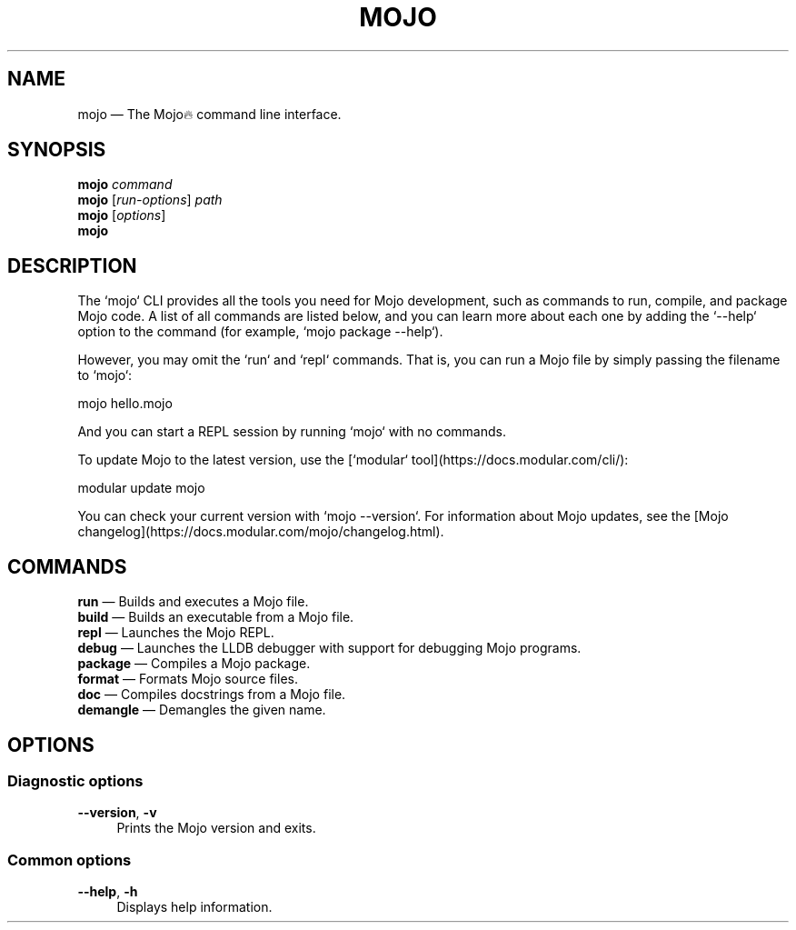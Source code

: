 .TH "MOJO" "1"
.nh
.ad l
.SH "NAME"
mojo \[em] The Mojo🔥 command line interface.
.SH "SYNOPSIS"
\fBmojo\fR \fIcommand\fR
.br
\fBmojo\fR [\fIrun\-options\fR] \fIpath\fR
.br
\fBmojo\fR [\fIoptions\fR]
.br
\fBmojo\fR
.br
.SH "DESCRIPTION"
The `mojo` CLI provides all the tools you need for Mojo development, such as commands to run, compile, and package Mojo code. A list of all commands are listed below, and you can learn more about each one by adding the `\-\-help` option to the command (for example, `mojo package \-\-help`).

However, you may omit the `run` and `repl` commands. That is, you can run a Mojo file by simply passing the filename to `mojo`:

    mojo hello.mojo

And you can start a REPL session by running `mojo` with no commands.

To update Mojo to the latest version, use the [`modular` tool](https://docs.modular.com/cli/):

    modular update mojo

You can check your current version with `mojo \-\-version`. For information about Mojo updates, see the [Mojo changelog](https://docs.modular.com/mojo/changelog.html).
.SH "COMMANDS"
\fBrun\fR \[em] Builds and executes a Mojo file.
.br
\fBbuild\fR \[em] Builds an executable from a Mojo file.
.br
\fBrepl\fR \[em] Launches the Mojo REPL.
.br
\fBdebug\fR \[em] Launches the LLDB debugger with support for debugging Mojo programs.
.br
\fBpackage\fR \[em] Compiles a Mojo package.
.br
\fBformat\fR \[em] Formats Mojo source files.
.br
\fBdoc\fR \[em] Compiles docstrings from a Mojo file.
.br
\fBdemangle\fR \[em] Demangles the given name.
.br
.SH "OPTIONS"
.SS "Diagnostic options"
.sp
\fB\-\-version\fR, \fB\-v\fR
.RS 4
Prints the Mojo version and exits.
.RE
.sp
.SS "Common options"
.sp
\fB\-\-help\fR, \fB\-h\fR
.RS 4
Displays help information.
.RE
.sp
